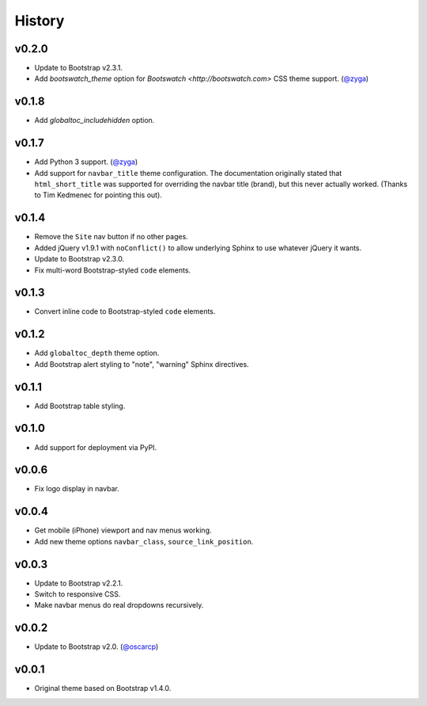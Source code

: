 =========
 History
=========

v0.2.0
======
* Update to Bootstrap v2.3.1.
* Add `bootswatch_theme` option for `Bootswatch <http://bootswatch.com>`
  CSS theme support. (`@zyga <https://github.com/zyga>`_)

v0.1.8
======
* Add `globaltoc_includehidden` option.

v0.1.7
======
* Add Python 3 support. (`@zyga <https://github.com/zyga>`_)
* Add support for ``navbar_title`` theme configuration. The documentation
  originally stated that ``html_short_title`` was supported for overriding the
  navbar title (brand), but this never actually worked.
  (Thanks to Tim Kedmenec for pointing this out).

v0.1.4
======
* Remove the ``Site`` nav button if no other pages.
* Added jQuery v1.9.1 with ``noConflict()`` to allow underlying Sphinx to use
  whatever jQuery it wants.
* Update to Bootstrap v2.3.0.
* Fix multi-word Bootstrap-styled ``code`` elements.

v0.1.3
======
* Convert inline code to Bootstrap-styled ``code`` elements.

v0.1.2
======
* Add ``globaltoc_depth`` theme option.
* Add Bootstrap alert styling to "note", "warning" Sphinx directives.

v0.1.1
======
* Add Bootstrap table styling.

v0.1.0
======
* Add support for deployment via PyPI.

v0.0.6
======
* Fix logo display in navbar.

v0.0.4
======
* Get mobile (iPhone) viewport and nav menus working.
* Add new theme options ``navbar_class``, ``source_link_position``.

v0.0.3
======
* Update to Bootstrap v2.2.1.
* Switch to responsive CSS.
* Make navbar menus do real dropdowns recursively.

v0.0.2
======
* Update to Bootstrap v2.0. (`@oscarcp <https://github.com/oscarcp>`_)

v0.0.1
======
* Original theme based on Bootstrap v1.4.0.

